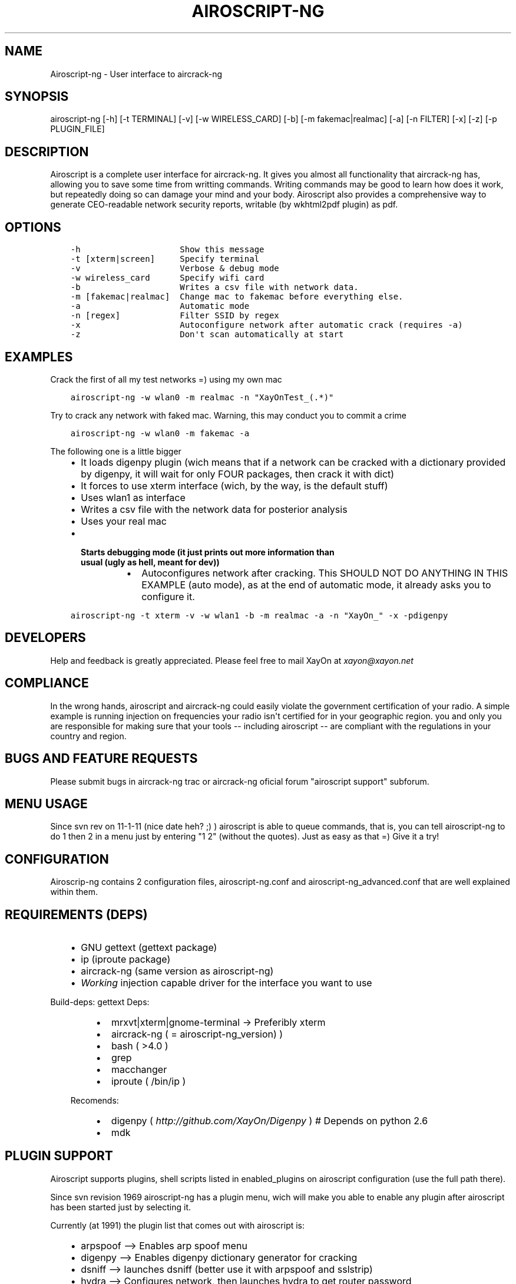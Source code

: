 .\" Man page generated from reStructeredText.
.
.TH AIROSCRIPT-NG 8 "2011-11-17" "1.1" "net"
.SH NAME
Airoscript-ng \- User interface to aircrack-ng
.
.nr rst2man-indent-level 0
.
.de1 rstReportMargin
\\$1 \\n[an-margin]
level \\n[rst2man-indent-level]
level margin: \\n[rst2man-indent\\n[rst2man-indent-level]]
-
\\n[rst2man-indent0]
\\n[rst2man-indent1]
\\n[rst2man-indent2]
..
.de1 INDENT
.\" .rstReportMargin pre:
. RS \\$1
. nr rst2man-indent\\n[rst2man-indent-level] \\n[an-margin]
. nr rst2man-indent-level +1
.\" .rstReportMargin post:
..
.de UNINDENT
. RE
.\" indent \\n[an-margin]
.\" old: \\n[rst2man-indent\\n[rst2man-indent-level]]
.nr rst2man-indent-level -1
.\" new: \\n[rst2man-indent\\n[rst2man-indent-level]]
.in \\n[rst2man-indent\\n[rst2man-indent-level]]u
..
.SH SYNOPSIS
.sp
airoscript\-ng [\-h] [\-t TERMINAL] [\-v] [\-w WIRELESS_CARD] [\-b] [\-m fakemac|realmac] [\-a] [\-n FILTER] [\-x] [\-z] [\-p PLUGIN_FILE]
.SH DESCRIPTION
.sp
Airoscript is a complete user interface for aircrack\-ng.
It gives you almost all functionality that aircrack\-ng has, allowing you to
save some time from writting commands.
Writing commands may be good to learn how does it work, but repeatedly doing
so can damage your mind and your body.
Airoscript also provides a comprehensive way to generate CEO\-readable network
security reports, writable (by wkhtml2pdf plugin) as pdf.
.SH OPTIONS
.INDENT 0.0
.INDENT 3.5
.sp
.nf
.ft C
\-h                    Show this message
\-t [xterm|screen]     Specify terminal
\-v                    Verbose & debug mode
\-w wireless_card      Specify wifi card
\-b                    Writes a csv file with network data.
\-m [fakemac|realmac]  Change mac to fakemac before everything else.
\-a                    Automatic mode
\-n [regex]            Filter SSID by regex
\-x                    Autoconfigure network after automatic crack (requires \-a)
\-z                    Don\(aqt scan automatically at start
.ft P
.fi
.UNINDENT
.UNINDENT
.SH EXAMPLES
.sp
Crack the first of all my test networks =) using my own mac
.INDENT 0.0
.INDENT 3.5
.sp
.nf
.ft C
airoscript\-ng \-w wlan0 \-m realmac \-n "XayOnTest_(.*)"
.ft P
.fi
.UNINDENT
.UNINDENT
.sp
Try to crack any network with faked mac. Warning, this may conduct you to commit a crime
.INDENT 0.0
.INDENT 3.5
.sp
.nf
.ft C
airoscript\-ng \-w wlan0 \-m fakemac \-a
.ft P
.fi
.UNINDENT
.UNINDENT
.sp
The following one is a little bigger
.INDENT 0.0
.INDENT 3.5
.INDENT 0.0
.IP \(bu 2
It loads digenpy plugin (wich means that if a network can be cracked with a dictionary provided by digenpy, it will wait for only FOUR packages, then crack it with dict)
.IP \(bu 2
It forces to use xterm interface (wich, by the way, is the default stuff)
.IP \(bu 2
Uses wlan1 as interface
.IP \(bu 2
Writes a csv file with the network data for posterior analysis
.IP \(bu 2
Uses your real mac
.IP \(bu 2
.INDENT 2.0
.TP
.B Starts debugging mode (it just prints out more information than usual (ugly as hell, meant for dev))
.INDENT 7.0
.IP \(bu 2
Autoconfigures network after cracking. This SHOULD NOT DO ANYTHING IN THIS EXAMPLE (auto mode), as at the end of automatic mode, it already asks you to configure it.
.UNINDENT
.UNINDENT
.UNINDENT
.sp
.nf
.ft C
airoscript\-ng \-t xterm \-v \-w wlan1 \-b \-m realmac \-a \-n "XayOn_" \-x \-pdigenpy
.ft P
.fi
.UNINDENT
.UNINDENT
.SH DEVELOPERS
.sp
Help and feedback is greatly appreciated.
Please feel free to mail XayOn at \fI\%xayon@xayon.net\fP
.SH COMPLIANCE
.sp
In the wrong hands, airoscript and aircrack\-ng could easily violate the
government certification of your radio.  A simple example is running injection
on frequencies your radio isn\(aqt certified for in your geographic region.
you and only you are responsible for making sure that your tools \-\- including
airoscript \-\- are compliant with the regulations in your country and region.
.SH BUGS AND FEATURE REQUESTS
.sp
Please submit bugs in aircrack\-ng trac or aircrack\-ng oficial forum "airoscript
support" subforum.
.SH MENU USAGE
.sp
Since svn rev on 11\-1\-11 (nice date heh? ;) ) airoscript
is able to queue commands, that is, you can tell airoscript\-ng
to do 1 then 2 in a menu just by entering "1 2" (without the quotes).
Just as easy as that =) Give it a try!
.SH CONFIGURATION
.sp
Airoscrip\-ng contains 2 configuration files, airoscript\-ng.conf and
airoscript\-ng_advanced.conf that are well explained within them.
.SH REQUIREMENTS (DEPS)
.INDENT 0.0
.INDENT 3.5
.INDENT 0.0
.IP \(bu 2
GNU gettext (gettext package)
.IP \(bu 2
ip (iproute package)
.IP \(bu 2
aircrack\-ng (same version as airoscript\-ng)
.IP \(bu 2
\fIWorking\fP injection capable driver for the interface you want to use
.UNINDENT
.UNINDENT
.UNINDENT
.sp
Build\-deps: gettext
Deps:
.INDENT 0.0
.INDENT 3.5
.INDENT 0.0
.INDENT 3.5
.INDENT 0.0
.IP \(bu 2
mrxvt|xterm|gnome\-terminal \-> Preferibly xterm
.IP \(bu 2
aircrack\-ng ( = airoscript\-ng_version) )
.IP \(bu 2
bash ( >4.0 )
.IP \(bu 2
grep
.IP \(bu 2
macchanger
.IP \(bu 2
iproute ( /bin/ip )
.UNINDENT
.UNINDENT
.UNINDENT
.sp
Recomends:
.INDENT 0.0
.INDENT 3.5
.INDENT 0.0
.IP \(bu 2
digenpy ( \fI\%http://github.com/XayOn/Digenpy\fP ) # Depends on python 2.6
.IP \(bu 2
mdk
.UNINDENT
.UNINDENT
.UNINDENT
.UNINDENT
.UNINDENT
.SH PLUGIN SUPPORT
.sp
Airoscript supports plugins, shell scripts listed in enabled_plugins on
airoscript configuration (use the full path there).
.sp
Since svn revision 1969 airoscript\-ng has a plugin menu, wich will make you
able to enable any plugin after airoscript has been started just by
selecting it.
.sp
Currently (at 1991) the plugin list that comes out with airoscript is:
.INDENT 0.0
.INDENT 3.5
.INDENT 0.0
.IP \(bu 2
arpspoof \-\-> Enables arp spoof menu
.IP \(bu 2
digenpy \-\-> Enables digenpy dictionary generator for cracking
.IP \(bu 2
dsniff \-\-> launches dsniff (better use it with arpspoof and sslstrip)
.IP \(bu 2
hydra \-\-> Configures network, then launches hydra to get router password
.IP \(bu 2
iptables \-\-> Configures iptables to redirect trough it (needed for arpspoof sslstrip)
.IP \(bu 2
johntheripper \-\-> Enables john the ripper to generate password lists for cracking WPA
.IP \(bu 2
mdk3 \-\-> Enables mdk3 menu
.IP \(bu 2
sslstrip \-\-> Enables sslstrip menu
.IP \(bu 2
tcpdstat \-\-> When making a report, includes tcpdstat\(aqs protocol statistics
.IP \(bu 2
wkhtmltopdf \-\-> Converts reports to pdf
.IP \(bu 2
zenity \-\-> Enables a zenity\-based graphical interface for airoscript\-ng (needs also libnotify\-bin)
.IP \(bu 2
pyrit \-\-> a raw interface for pyrit, requires pyrit knowledge
.UNINDENT
.UNINDENT
.UNINDENT
.SH CREATING A PLUGIN
.sp
For a plugin to add a menu entry, you\(aqll have to set $plugins_menu["Title of the menu you want to use"] to an array of the entries you want to add.
Have a look at \fI\%http://xayon.net/adding\-nessus\-support\-to\-airoscript/\fP for a more complete tutorial.
.SH SEE ALSO
.sp

.nf
\(ga<airoscript\-ng homepage> http://airoscript.aircrack\-ng.org/\(ga__
.fi


.nf
\(ga<airoscript\-ng google code> http://code.google.com/p/airoscript\(ga__
.fi


.nf
\(ga<XayOns blog> http://www.xayon.net\(ga__
.fi

.INDENT 0.0
.IP \(bu 2
airoscript.conf(1)
.IP \(bu 2
airdecap\-ng(1)
.IP \(bu 2
airdriver\-ng(1)
.IP \(bu 2
aireplay\-ng(1)
.IP \(bu 2
airmon\-ng(1)
.IP \(bu 2
airodump\-ng(1)
.IP \(bu 2
airolib\-ng(1)
.IP \(bu 2
airsev\-ng(1)
.IP \(bu 2
airtun\-ng(1)
.IP \(bu 2
buddy\-ng(1)
.IP \(bu 2
easside\-ng(1)
.IP \(bu 2
ivstools(1)
.IP \(bu 2
kstats(1)
.IP \(bu 2
makeivs\-ng(1)
.IP \(bu 2
packetforge\-ng(1)
.IP \(bu 2
wesside\-ng(1)
.IP \(bu 2
aircrack\-ng(1)
.UNINDENT
.SH DOCUTILS SYSTEM MESSAGES
.IP "System Message: ERROR/3 (README:)"
Anonymous hyperlink mismatch: 3 references but 0 targets.
See "backrefs" attribute for IDs.
.SH AUTHOR
me@davidfrancos.net
.SH COPYRIGHT
David Francos Cuartero
.\" Generated by docutils manpage writer.
.\" 
.
